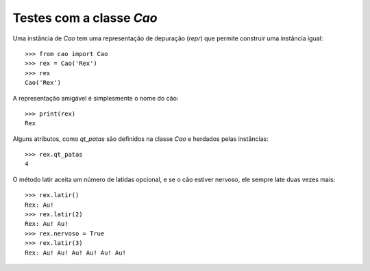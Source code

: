 =========================
Testes com a classe `Cao`
=========================

Uma instância de `Cao` tem uma representação de depuração (`repr`) que
permite construir uma instância igual::

    >>> from cao import Cao
    >>> rex = Cao('Rex')
    >>> rex
    Cao('Rex')

A representação amigável é simplesmente o nome do cão::

    >>> print(rex)
    Rex

Alguns atributos, como `qt_patas` são definidos na classe `Cao` e herdados
pelas instâncias::

    >>> rex.qt_patas
    4

O método latir aceita um número de latidas opcional, e se o cão estiver
nervoso, ele sempre late duas vezes mais::

    >>> rex.latir()
    Rex: Au!
    >>> rex.latir(2)
    Rex: Au! Au!
    >>> rex.nervoso = True
    >>> rex.latir(3)
    Rex: Au! Au! Au! Au! Au! Au!
